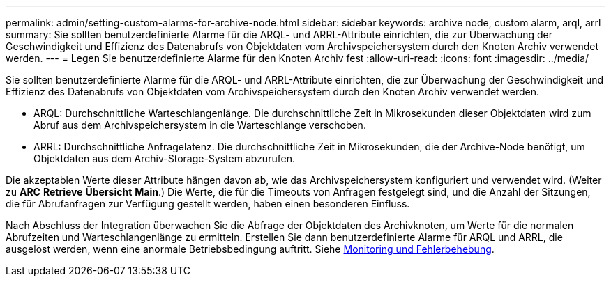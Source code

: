 ---
permalink: admin/setting-custom-alarms-for-archive-node.html 
sidebar: sidebar 
keywords: archive node, custom alarm, arql, arrl 
summary: Sie sollten benutzerdefinierte Alarme für die ARQL- und ARRL-Attribute einrichten, die zur Überwachung der Geschwindigkeit und Effizienz des Datenabrufs von Objektdaten vom Archivspeichersystem durch den Knoten Archiv verwendet werden. 
---
= Legen Sie benutzerdefinierte Alarme für den Knoten Archiv fest
:allow-uri-read: 
:icons: font
:imagesdir: ../media/


[role="lead"]
Sie sollten benutzerdefinierte Alarme für die ARQL- und ARRL-Attribute einrichten, die zur Überwachung der Geschwindigkeit und Effizienz des Datenabrufs von Objektdaten vom Archivspeichersystem durch den Knoten Archiv verwendet werden.

* ARQL: Durchschnittliche Warteschlangenlänge. Die durchschnittliche Zeit in Mikrosekunden dieser Objektdaten wird zum Abruf aus dem Archivspeichersystem in die Warteschlange verschoben.
* ARRL: Durchschnittliche Anfragelatenz. Die durchschnittliche Zeit in Mikrosekunden, die der Archive-Node benötigt, um Objektdaten aus dem Archiv-Storage-System abzurufen.


Die akzeptablen Werte dieser Attribute hängen davon ab, wie das Archivspeichersystem konfiguriert und verwendet wird. (Weiter zu *ARC* *Retrieve* *Übersicht* *Main*.) Die Werte, die für die Timeouts von Anfragen festgelegt sind, und die Anzahl der Sitzungen, die für Abrufanfragen zur Verfügung gestellt werden, haben einen besonderen Einfluss.

Nach Abschluss der Integration überwachen Sie die Abfrage der Objektdaten des Archivknoten, um Werte für die normalen Abrufzeiten und Warteschlangenlänge zu ermitteln. Erstellen Sie dann benutzerdefinierte Alarme für ARQL und ARRL, die ausgelöst werden, wenn eine anormale Betriebsbedingung auftritt. Siehe xref:../monitor/index.adoc[Monitoring und Fehlerbehebung].
